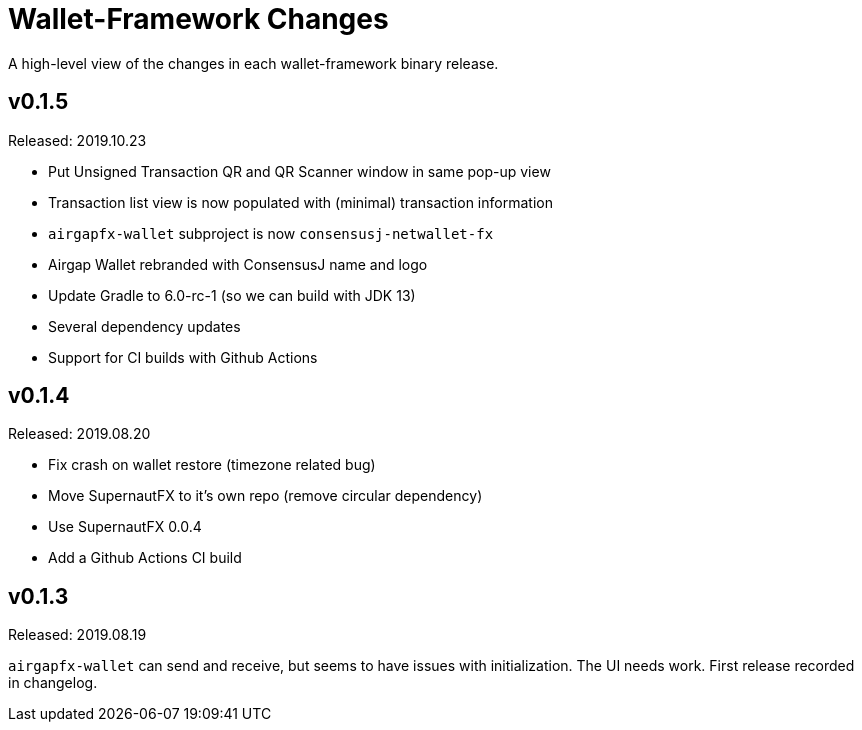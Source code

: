= Wallet-Framework Changes
:homepage: https://github.com/ConensusJ/wallet-framework

A high-level view of the changes in each wallet-framework binary release.

== v0.1.5

Released: 2019.10.23

* Put Unsigned Transaction QR and QR Scanner window in same pop-up view
* Transaction list view is now populated with (minimal) transaction information
* `airgapfx-wallet` subproject is now `consensusj-netwallet-fx`
* Airgap Wallet rebranded with ConsensusJ name and logo
* Update Gradle to 6.0-rc-1 (so we can build with JDK 13)
* Several dependency updates
* Support for CI builds with Github Actions

== v0.1.4

Released: 2019.08.20

* Fix crash on wallet restore (timezone related bug)
* Move SupernautFX to it's own repo (remove circular dependency)
* Use SupernautFX 0.0.4
* Add a Github Actions CI build


== v0.1.3

Released: 2019.08.19

`airgapfx-wallet` can send and receive, but seems to have issues with initialization. The UI needs work. First release recorded in changelog.



